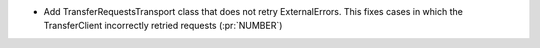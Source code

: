 ..
.. A new scriv changelog fragment
..
.. Add one or more items to the list below describing the change in clear, concise terms.
..
.. Leave the ":pr:`...`" text alone. When you open a pull request, GitHub Actions will
.. automatically replace it when the PR is merged.
..

* Add TransferRequestsTransport class that does not retry ExternalErrors. This fixes cases in which the TransferClient incorrectly retried requests (:pr:`NUMBER`)

